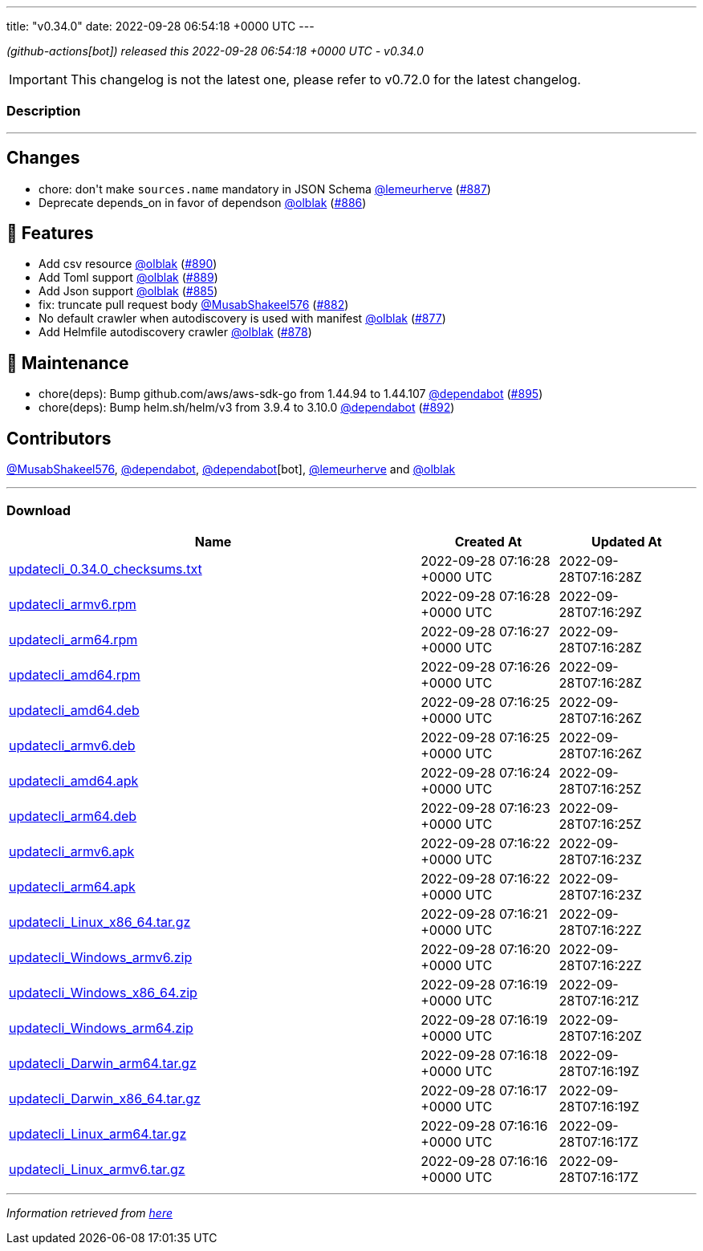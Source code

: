 ---
title: "v0.34.0"
date: 2022-09-28 06:54:18 +0000 UTC
---

// Disclaimer: this file is generated, do not edit it manually.


__ (github-actions[bot]) released this 2022-09-28 06:54:18 +0000 UTC - v0.34.0__



IMPORTANT: This changelog is not the latest one, please refer to v0.72.0 for the latest changelog.


=== Description

---

++++

<h2>Changes</h2>
<ul>
<li>chore: don't make <code>sources.name</code> mandatory in JSON Schema <a class="user-mention notranslate" data-hovercard-type="user" data-hovercard-url="/users/lemeurherve/hovercard" data-octo-click="hovercard-link-click" data-octo-dimensions="link_type:self" href="https://github.com/lemeurherve">@lemeurherve</a> (<a class="issue-link js-issue-link" data-error-text="Failed to load title" data-id="1384261133" data-permission-text="Title is private" data-url="https://github.com/updatecli/updatecli/issues/887" data-hovercard-type="pull_request" data-hovercard-url="/updatecli/updatecli/pull/887/hovercard" href="https://github.com/updatecli/updatecli/pull/887">#887</a>)</li>
<li>Deprecate depends_on in favor of dependson <a class="user-mention notranslate" data-hovercard-type="user" data-hovercard-url="/users/olblak/hovercard" data-octo-click="hovercard-link-click" data-octo-dimensions="link_type:self" href="https://github.com/olblak">@olblak</a> (<a class="issue-link js-issue-link" data-error-text="Failed to load title" data-id="1384197837" data-permission-text="Title is private" data-url="https://github.com/updatecli/updatecli/issues/886" data-hovercard-type="pull_request" data-hovercard-url="/updatecli/updatecli/pull/886/hovercard" href="https://github.com/updatecli/updatecli/pull/886">#886</a>)</li>
</ul>
<h2>🚀 Features</h2>
<ul>
<li>Add csv resource <a class="user-mention notranslate" data-hovercard-type="user" data-hovercard-url="/users/olblak/hovercard" data-octo-click="hovercard-link-click" data-octo-dimensions="link_type:self" href="https://github.com/olblak">@olblak</a> (<a class="issue-link js-issue-link" data-error-text="Failed to load title" data-id="1385120553" data-permission-text="Title is private" data-url="https://github.com/updatecli/updatecli/issues/890" data-hovercard-type="pull_request" data-hovercard-url="/updatecli/updatecli/pull/890/hovercard" href="https://github.com/updatecli/updatecli/pull/890">#890</a>)</li>
<li>Add Toml support <a class="user-mention notranslate" data-hovercard-type="user" data-hovercard-url="/users/olblak/hovercard" data-octo-click="hovercard-link-click" data-octo-dimensions="link_type:self" href="https://github.com/olblak">@olblak</a> (<a class="issue-link js-issue-link" data-error-text="Failed to load title" data-id="1384649665" data-permission-text="Title is private" data-url="https://github.com/updatecli/updatecli/issues/889" data-hovercard-type="pull_request" data-hovercard-url="/updatecli/updatecli/pull/889/hovercard" href="https://github.com/updatecli/updatecli/pull/889">#889</a>)</li>
<li>Add Json support <a class="user-mention notranslate" data-hovercard-type="user" data-hovercard-url="/users/olblak/hovercard" data-octo-click="hovercard-link-click" data-octo-dimensions="link_type:self" href="https://github.com/olblak">@olblak</a> (<a class="issue-link js-issue-link" data-error-text="Failed to load title" data-id="1384156866" data-permission-text="Title is private" data-url="https://github.com/updatecli/updatecli/issues/885" data-hovercard-type="pull_request" data-hovercard-url="/updatecli/updatecli/pull/885/hovercard" href="https://github.com/updatecli/updatecli/pull/885">#885</a>)</li>
<li>fix: truncate pull request body <a class="user-mention notranslate" data-hovercard-type="user" data-hovercard-url="/users/MusabShakeel576/hovercard" data-octo-click="hovercard-link-click" data-octo-dimensions="link_type:self" href="https://github.com/MusabShakeel576">@MusabShakeel576</a> (<a class="issue-link js-issue-link" data-error-text="Failed to load title" data-id="1382760049" data-permission-text="Title is private" data-url="https://github.com/updatecli/updatecli/issues/882" data-hovercard-type="pull_request" data-hovercard-url="/updatecli/updatecli/pull/882/hovercard" href="https://github.com/updatecli/updatecli/pull/882">#882</a>)</li>
<li>No default crawler when autodiscovery is used with manifest <a class="user-mention notranslate" data-hovercard-type="user" data-hovercard-url="/users/olblak/hovercard" data-octo-click="hovercard-link-click" data-octo-dimensions="link_type:self" href="https://github.com/olblak">@olblak</a> (<a class="issue-link js-issue-link" data-error-text="Failed to load title" data-id="1378373506" data-permission-text="Title is private" data-url="https://github.com/updatecli/updatecli/issues/877" data-hovercard-type="pull_request" data-hovercard-url="/updatecli/updatecli/pull/877/hovercard" href="https://github.com/updatecli/updatecli/pull/877">#877</a>)</li>
<li>Add Helmfile autodiscovery crawler <a class="user-mention notranslate" data-hovercard-type="user" data-hovercard-url="/users/olblak/hovercard" data-octo-click="hovercard-link-click" data-octo-dimensions="link_type:self" href="https://github.com/olblak">@olblak</a> (<a class="issue-link js-issue-link" data-error-text="Failed to load title" data-id="1378483197" data-permission-text="Title is private" data-url="https://github.com/updatecli/updatecli/issues/878" data-hovercard-type="pull_request" data-hovercard-url="/updatecli/updatecli/pull/878/hovercard" href="https://github.com/updatecli/updatecli/pull/878">#878</a>)</li>
</ul>
<h2>🧰 Maintenance</h2>
<ul>
<li>chore(deps): Bump github.com/aws/aws-sdk-go from 1.44.94 to 1.44.107 <a class="user-mention notranslate" data-hovercard-type="organization" data-hovercard-url="/orgs/dependabot/hovercard" data-octo-click="hovercard-link-click" data-octo-dimensions="link_type:self" href="https://github.com/dependabot">@dependabot</a> (<a class="issue-link js-issue-link" data-error-text="Failed to load title" data-id="1388453063" data-permission-text="Title is private" data-url="https://github.com/updatecli/updatecli/issues/895" data-hovercard-type="pull_request" data-hovercard-url="/updatecli/updatecli/pull/895/hovercard" href="https://github.com/updatecli/updatecli/pull/895">#895</a>)</li>
<li>chore(deps): Bump helm.sh/helm/v3 from 3.9.4 to 3.10.0 <a class="user-mention notranslate" data-hovercard-type="organization" data-hovercard-url="/orgs/dependabot/hovercard" data-octo-click="hovercard-link-click" data-octo-dimensions="link_type:self" href="https://github.com/dependabot">@dependabot</a> (<a class="issue-link js-issue-link" data-error-text="Failed to load title" data-id="1385874697" data-permission-text="Title is private" data-url="https://github.com/updatecli/updatecli/issues/892" data-hovercard-type="pull_request" data-hovercard-url="/updatecli/updatecli/pull/892/hovercard" href="https://github.com/updatecli/updatecli/pull/892">#892</a>)</li>
</ul>
<h2>Contributors</h2>
<p><a class="user-mention notranslate" data-hovercard-type="user" data-hovercard-url="/users/MusabShakeel576/hovercard" data-octo-click="hovercard-link-click" data-octo-dimensions="link_type:self" href="https://github.com/MusabShakeel576">@MusabShakeel576</a>, <a class="user-mention notranslate" data-hovercard-type="organization" data-hovercard-url="/orgs/dependabot/hovercard" data-octo-click="hovercard-link-click" data-octo-dimensions="link_type:self" href="https://github.com/dependabot">@dependabot</a>, <a class="user-mention notranslate" data-hovercard-type="organization" data-hovercard-url="/orgs/dependabot/hovercard" data-octo-click="hovercard-link-click" data-octo-dimensions="link_type:self" href="https://github.com/dependabot">@dependabot</a>[bot], <a class="user-mention notranslate" data-hovercard-type="user" data-hovercard-url="/users/lemeurherve/hovercard" data-octo-click="hovercard-link-click" data-octo-dimensions="link_type:self" href="https://github.com/lemeurherve">@lemeurherve</a> and <a class="user-mention notranslate" data-hovercard-type="user" data-hovercard-url="/users/olblak/hovercard" data-octo-click="hovercard-link-click" data-octo-dimensions="link_type:self" href="https://github.com/olblak">@olblak</a></p>

++++

---



=== Download

[cols="3,1,1" options="header" frame="all" grid="rows"]
|===
| Name | Created At | Updated At

| link:https://github.com/updatecli/updatecli/releases/download/v0.34.0/updatecli_0.34.0_checksums.txt[updatecli_0.34.0_checksums.txt] | 2022-09-28 07:16:28 +0000 UTC | 2022-09-28T07:16:28Z

| link:https://github.com/updatecli/updatecli/releases/download/v0.34.0/updatecli_armv6.rpm[updatecli_armv6.rpm] | 2022-09-28 07:16:28 +0000 UTC | 2022-09-28T07:16:29Z

| link:https://github.com/updatecli/updatecli/releases/download/v0.34.0/updatecli_arm64.rpm[updatecli_arm64.rpm] | 2022-09-28 07:16:27 +0000 UTC | 2022-09-28T07:16:28Z

| link:https://github.com/updatecli/updatecli/releases/download/v0.34.0/updatecli_amd64.rpm[updatecli_amd64.rpm] | 2022-09-28 07:16:26 +0000 UTC | 2022-09-28T07:16:28Z

| link:https://github.com/updatecli/updatecli/releases/download/v0.34.0/updatecli_amd64.deb[updatecli_amd64.deb] | 2022-09-28 07:16:25 +0000 UTC | 2022-09-28T07:16:26Z

| link:https://github.com/updatecli/updatecli/releases/download/v0.34.0/updatecli_armv6.deb[updatecli_armv6.deb] | 2022-09-28 07:16:25 +0000 UTC | 2022-09-28T07:16:26Z

| link:https://github.com/updatecli/updatecli/releases/download/v0.34.0/updatecli_amd64.apk[updatecli_amd64.apk] | 2022-09-28 07:16:24 +0000 UTC | 2022-09-28T07:16:25Z

| link:https://github.com/updatecli/updatecli/releases/download/v0.34.0/updatecli_arm64.deb[updatecli_arm64.deb] | 2022-09-28 07:16:23 +0000 UTC | 2022-09-28T07:16:25Z

| link:https://github.com/updatecli/updatecli/releases/download/v0.34.0/updatecli_armv6.apk[updatecli_armv6.apk] | 2022-09-28 07:16:22 +0000 UTC | 2022-09-28T07:16:23Z

| link:https://github.com/updatecli/updatecli/releases/download/v0.34.0/updatecli_arm64.apk[updatecli_arm64.apk] | 2022-09-28 07:16:22 +0000 UTC | 2022-09-28T07:16:23Z

| link:https://github.com/updatecli/updatecli/releases/download/v0.34.0/updatecli_Linux_x86_64.tar.gz[updatecli_Linux_x86_64.tar.gz] | 2022-09-28 07:16:21 +0000 UTC | 2022-09-28T07:16:22Z

| link:https://github.com/updatecli/updatecli/releases/download/v0.34.0/updatecli_Windows_armv6.zip[updatecli_Windows_armv6.zip] | 2022-09-28 07:16:20 +0000 UTC | 2022-09-28T07:16:22Z

| link:https://github.com/updatecli/updatecli/releases/download/v0.34.0/updatecli_Windows_x86_64.zip[updatecli_Windows_x86_64.zip] | 2022-09-28 07:16:19 +0000 UTC | 2022-09-28T07:16:21Z

| link:https://github.com/updatecli/updatecli/releases/download/v0.34.0/updatecli_Windows_arm64.zip[updatecli_Windows_arm64.zip] | 2022-09-28 07:16:19 +0000 UTC | 2022-09-28T07:16:20Z

| link:https://github.com/updatecli/updatecli/releases/download/v0.34.0/updatecli_Darwin_arm64.tar.gz[updatecli_Darwin_arm64.tar.gz] | 2022-09-28 07:16:18 +0000 UTC | 2022-09-28T07:16:19Z

| link:https://github.com/updatecli/updatecli/releases/download/v0.34.0/updatecli_Darwin_x86_64.tar.gz[updatecli_Darwin_x86_64.tar.gz] | 2022-09-28 07:16:17 +0000 UTC | 2022-09-28T07:16:19Z

| link:https://github.com/updatecli/updatecli/releases/download/v0.34.0/updatecli_Linux_arm64.tar.gz[updatecli_Linux_arm64.tar.gz] | 2022-09-28 07:16:16 +0000 UTC | 2022-09-28T07:16:17Z

| link:https://github.com/updatecli/updatecli/releases/download/v0.34.0/updatecli_Linux_armv6.tar.gz[updatecli_Linux_armv6.tar.gz] | 2022-09-28 07:16:16 +0000 UTC | 2022-09-28T07:16:17Z

|===


---

__Information retrieved from link:https://github.com/updatecli/updatecli/releases/tag/v0.34.0[here]__

